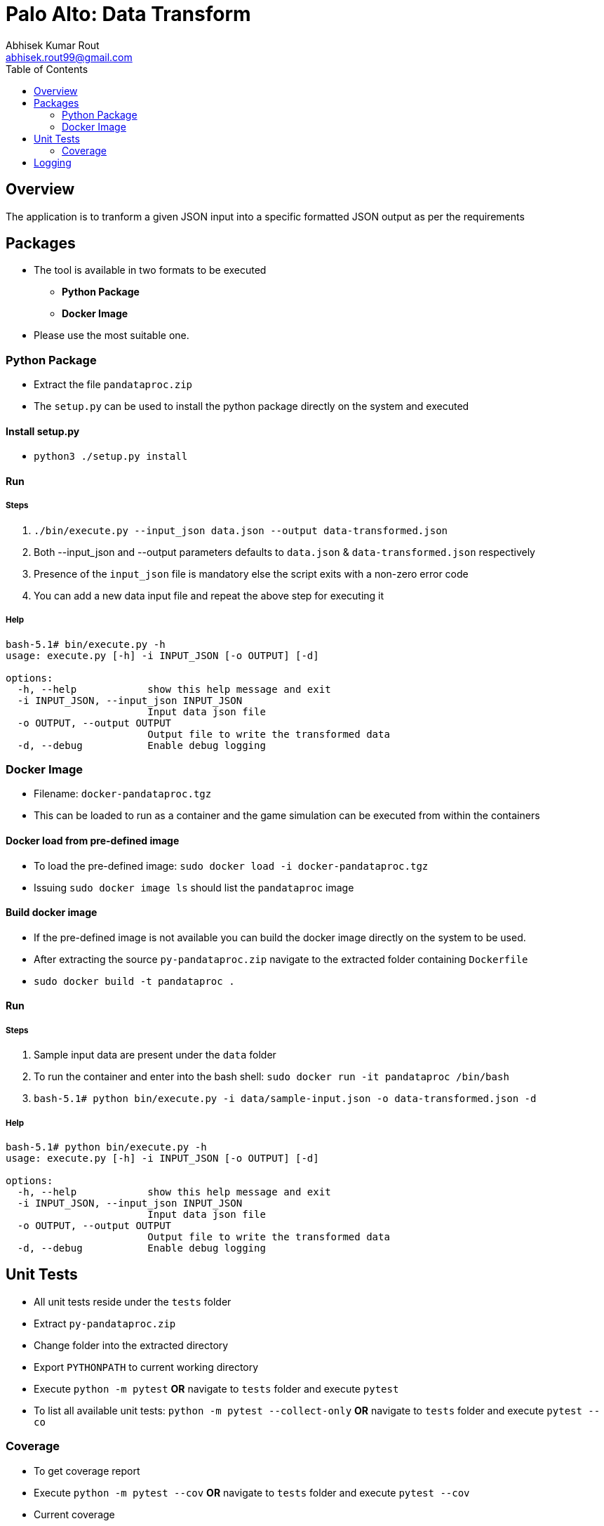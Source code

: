 = Palo Alto: Data Transform
Abhisek Kumar Rout <abhisek.rout99@gmail.com>
:toc:

== Overview

The application is to tranform a given JSON input into a specific formatted JSON output as per the requirements

== Packages

* The tool is available in two formats to be executed
    ** **Python Package**
    ** **Docker Image**
* Please use the most suitable one.

=== Python Package
* Extract the file `pandataproc.zip`
* The `setup.py` can be used to install the python package directly on the system and executed

==== Install setup.py

* `python3 ./setup.py install`

==== Run

===== Steps
. `./bin/execute.py --input_json data.json --output data-transformed.json`
. Both --input_json and --output parameters defaults to `data.json` & `data-transformed.json` respectively
. Presence of the `input_json` file is mandatory else the script exits with a non-zero error code
. You can add a new data input file and repeat the above step for executing it

===== Help
[source]
----------------------------------------------------------------------------------------
bash-5.1# bin/execute.py -h
usage: execute.py [-h] -i INPUT_JSON [-o OUTPUT] [-d]

options:
  -h, --help            show this help message and exit
  -i INPUT_JSON, --input_json INPUT_JSON
                        Input data json file
  -o OUTPUT, --output OUTPUT
                        Output file to write the transformed data
  -d, --debug           Enable debug logging

----------------------------------------------------------------------------------------

=== Docker Image
* Filename: `docker-pandataproc.tgz`
* This can be loaded to run as a container and the game simulation can be executed from within the containers

==== Docker load from pre-defined image

* To load the pre-defined image: `sudo docker load -i docker-pandataproc.tgz`
* Issuing `sudo docker image ls` should list the `pandataproc` image

==== Build docker image

* If the pre-defined image is not available you can build the docker image directly on the system to be used.
* After extracting the source `py-pandataproc.zip` navigate to the extracted folder containing `Dockerfile`
* `sudo docker build -t pandataproc .`

==== Run

===== Steps
. Sample input data are present under the `data` folder
. To run the container and enter into the bash shell:
    `sudo docker run -it pandataproc /bin/bash`
. `bash-5.1# python bin/execute.py -i data/sample-input.json -o data-transformed.json -d`

===== Help
[source]
----------------------------------------------------------------------------------------
bash-5.1# python bin/execute.py -h
usage: execute.py [-h] -i INPUT_JSON [-o OUTPUT] [-d]

options:
  -h, --help            show this help message and exit
  -i INPUT_JSON, --input_json INPUT_JSON
                        Input data json file
  -o OUTPUT, --output OUTPUT
                        Output file to write the transformed data
  -d, --debug           Enable debug logging
----------------------------------------------------------------------------------------


== Unit Tests

* All unit tests reside under the `tests` folder
* Extract `py-pandataproc.zip`
* Change folder into the extracted directory
* Export `PYTHONPATH` to current working directory
* Execute `python -m pytest` **OR** navigate to `tests` folder and execute `pytest`
* To list all available unit tests: `python -m pytest --collect-only` **OR** navigate to `tests` folder and execute `pytest --co`

=== Coverage
* To get coverage report
* Execute `python -m pytest --cov` **OR** navigate to `tests` folder and execute `pytest --cov`
* Current coverage

[source]
----------------------------------------------------------------------------------------
platform linux -- Python 3.10.4, pytest-7.1.2, pluggy-1.0.0
rootdir: /home/abhi/git/pandataproc
plugins: cov-3.0.0
collected 5 items

test_dataprocessor.py .....                                                                                                                                                                         [100%]

---------- coverage: platform linux, python 3.10.4-final-0 -----------
Name                                                             Stmts   Miss  Cover
------------------------------------------------------------------------------------
/home/abhi/git/pandataproc/pandataproc/__init__.py                   0      0   100%
/home/abhi/git/pandataproc/pandataproc/panlib/__init__.py            0      0   100%
/home/abhi/git/pandataproc/pandataproc/panlib/dataprocessor.py      51      0   100%
__init__.py                                                          0      0   100%
test_dataprocessor.py                                               35      0   100%
------------------------------------------------------------------------------------
TOTAL                                                               86      0   100%

----------------------------------------------------------------------------------------

== Logging

* By default, the logs are sent to `STDOUT`
* To enable debug logs please pass `--debug` or `-d` flag to `execute.py`
    ** Example: `bin/execute.py --input_json data/data.json --debug`
